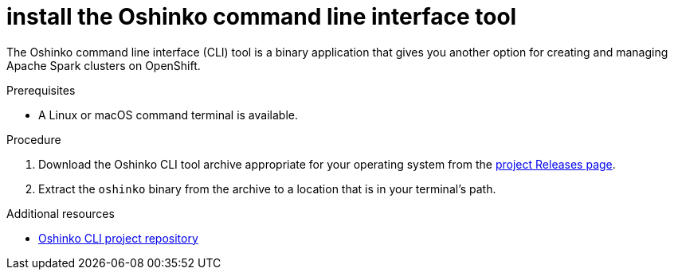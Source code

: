 // Module included in the following assemblies:
//
// <List assemblies here, each on a new line>
[id='install-oshinko-cli']
= install the Oshinko command line interface tool
:page-layout: howdoi
:page-menu_entry: How do I?

The Oshinko command line interface (CLI) tool is a binary application that gives you
another option for creating and managing Apache Spark clusters on OpenShift.

.Prerequisites

* A Linux or macOS command terminal is available.

.Procedure

. Download the Oshinko CLI tool archive appropriate for your operating system
  from the link:https://github.com/radanalyticsio/oshinko-cli/releases[project Releases page].

. Extract the `oshinko` binary from the archive to a location that is in your
  terminal's path.

.Additional resources

* link:https://github.com/radanalyticsio/oshinko-cli[Oshinko CLI project repository]
